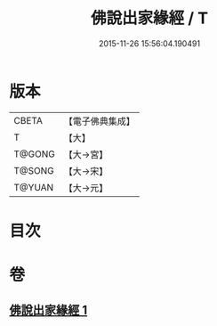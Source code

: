 #+TITLE: 佛說出家緣經 / T
#+DATE: 2015-11-26 15:56:04.190491
* 版本
 |     CBETA|【電子佛典集成】|
 |         T|【大】     |
 |    T@GONG|【大→宮】   |
 |    T@SONG|【大→宋】   |
 |    T@YUAN|【大→元】   |

* 目次
* 卷
** [[file:KR6i0495_001.txt][佛說出家緣經 1]]

